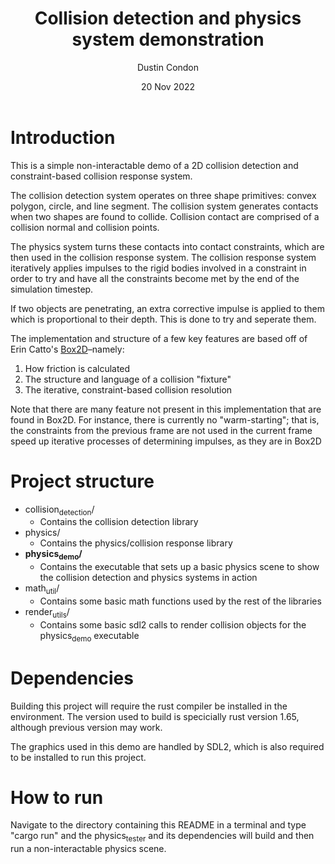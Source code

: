 #+TITLE: Collision detection and physics system demonstration
#+AUTHOR: Dustin Condon
#+DATE: 20 Nov 2022

* Introduction
This is a simple non-interactable demo of a 2D collision detection and
constraint-based collision response system.

The collision detection system operates on three shape primitives:
convex polygon, circle, and line segment. The collision system
generates contacts when two shapes are found to collide. Collision
contact are comprised of a collision normal and collision points.

The physics system turns these contacts into contact constraints,
which are then used in the collision response system. The collision
response system iteratively applies impulses to the rigid bodies
involved in a constraint in order to try and have all the constraints
become met by the end of the simulation timestep.

If two objects are penetrating, an extra corrective impulse is applied
to them which is proportional to their depth. This is done to try and
seperate them.

The implementation and structure of a few key features are based off
of Erin Catto's [[https://box2d.org/][Box2D]]--namely:

1. How friction is calculated
2. The structure and language of a collision "fixture"
3. The iterative, constraint-based collision resolution
    
Note that there are many feature not present in this implementation
that are found in Box2D. For instance, there is currently no
"warm-starting"; that is, the constraints from the previous frame are
not used in the current frame speed up iterative processes of
determining impulses, as they are in Box2D
* Project structure
- collision_detection/
  - Contains the collision detection library
- physics/
  - Contains the physics/collision response library
- *physics_demo/*
  - Contains the executable that sets up a basic physics scene to show
    the collision detection and physics systems in action
- math_util/
  - Contains some basic math functions used by the rest of the libraries
- render_utils/
  - Contains some basic sdl2 calls to render collision objects for the
    physics_demo executable

* Dependencies
Building this project will require the rust compiler be installed in
the environment. The version used to build is specicially rust version
1.65, although previous version may work.

The graphics used in this demo are handled by SDL2, which is also required to be
installed to run this project.

* How to run
Navigate to the directory containing this README in a terminal and
type "cargo run" and the physics_tester and its dependencies
will build and then run a non-interactable physics scene.
